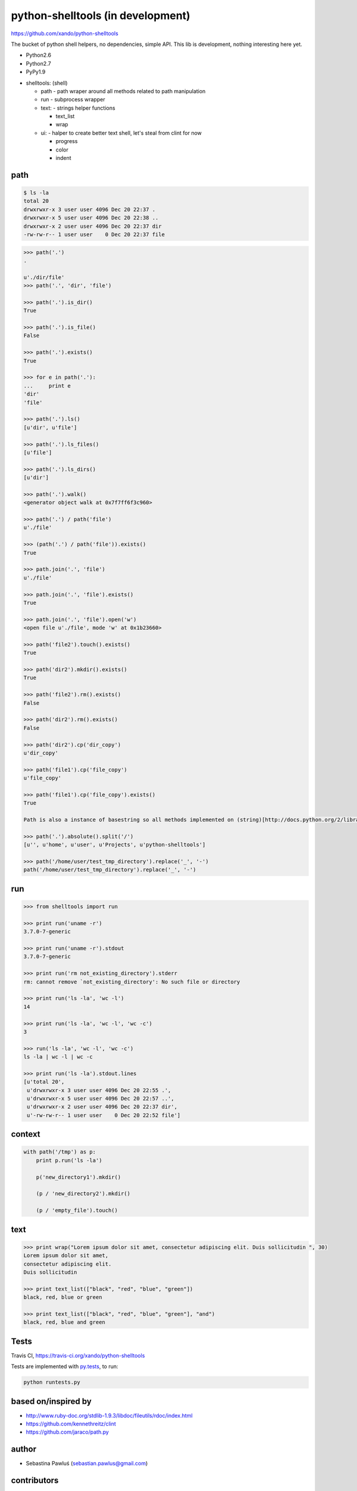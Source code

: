 python-shelltools (in development)
==================================

https://github.com/xando/python-shelltools

The bucket of python shell helpers, no dependencies, simple API.
This lib is development, nothing interesting here yet.

* Python2.6
* Python2.7
* PyPy1.9

- shelltools: (shell)

  - path - path wraper around all methods related to path manipulation
  - run - subprocess wrapper
  - text: - strings helper functions

    - text_list
    - wrap

  - ui: - halper to create better text shell, let's steal from clint for now

    - progress
    - color
    - indent


path
----

.. code-block:: bash

   $ ls -la
   total 20
   drwxrwxr-x 3 user user 4096 Dec 20 22:37 .
   drwxrwxr-x 5 user user 4096 Dec 20 22:38 ..
   drwxrwxr-x 2 user user 4096 Dec 20 22:37 dir
   -rw-rw-r-- 1 user user    0 Dec 20 22:37 file


.. code-block:: python

   >>> path('.')
   .

   u'./dir/file'
   >>> path('.', 'dir', 'file')

   >>> path('.').is_dir()
   True

   >>> path('.').is_file()
   False

   >>> path('.').exists()
   True

   >>> for e in path('.'):
   ...     print e
   'dir'
   'file'

   >>> path('.').ls()
   [u'dir', u'file']

   >>> path('.').ls_files()
   [u'file']

   >>> path('.').ls_dirs()
   [u'dir']

   >>> path('.').walk()
   <generator object walk at 0x7f7ff6f3c960>

   >>> path('.') / path('file')
   u'./file'

   >>> (path('.') / path('file')).exists()
   True

   >>> path.join('.', 'file')
   u'./file'

   >>> path.join('.', 'file').exists()
   True

   >>> path.join('.', 'file').open('w')
   <open file u'./file', mode 'w' at 0x1b23660>

   >>> path('file2').touch().exists()
   True

   >>> path('dir2').mkdir().exists()
   True

   >>> path('file2').rm().exists()
   False

   >>> path('dir2').rm().exists()
   False

   >>> path('dir2').cp('dir_copy')
   u'dir_copy'

   >>> path('file1').cp('file_copy')
   u'file_copy'

   >>> path('file1').cp('file_copy').exists()
   True

   Path is also a instance of basestring so all methods implemented on (string)[http://docs.python.org/2/library/stdtypes.html#string-methods] should work as well.

   >>> path('.').absolute().split('/')
   [u'', u'home', u'user', u'Projects', u'python-shelltools']

   >>> path('/home/user/test_tmp_directory').replace('_', '-')
   path('/home/user/test_tmp_directory').replace('_', '-')


run
---

.. code-block:: python

  >>> from shelltools import run

  >>> print run('uname -r')
  3.7.0-7-generic

  >>> print run('uname -r').stdout
  3.7.0-7-generic

  >>> print run('rm not_existing_directory').stderr
  rm: cannot remove `not_existing_directory': No such file or directory

  >>> print run('ls -la', 'wc -l')
  14

  >>> print run('ls -la', 'wc -l', 'wc -c')
  3

  >>> run('ls -la', 'wc -l', 'wc -c')
  ls -la | wc -l | wc -c

  >>> print run('ls -la').stdout.lines
  [u'total 20',
   u'drwxrwxr-x 3 user user 4096 Dec 20 22:55 .',
   u'drwxrwxr-x 5 user user 4096 Dec 20 22:57 ..',
   u'drwxrwxr-x 2 user user 4096 Dec 20 22:37 dir',
   u'-rw-rw-r-- 1 user user    0 Dec 20 22:52 file']


context
-------

.. code-block:: python

  with path('/tmp') as p:
      print p.run('ls -la')

      p('new_directory1').mkdir()

      (p / 'new_directory2').mkdir()

      (p / 'empty_file').touch()


text
----

.. code-block:: python

   >>> print wrap("Lorem ipsum dolor sit amet, consectetur adipiscing elit. Duis sollicitudin ", 30)
   Lorem ipsum dolor sit amet,
   consectetur adipiscing elit.
   Duis sollicitudin

   >>> print text_list(["black", "red", "blue", "green"])
   black, red, blue or green

   >>> print text_list(["black", "red", "blue", "green"], "and")
   black, red, blue and green


Tests
-----

.. image:: https://api.travis-ci.org/xando/python-shelltools.png?branch=master

Travis CI, https://travis-ci.org/xando/python-shelltools


Tests are implemented with `py.tests 
<http://pytest.org/>`_, to run:

.. code-block:: bash

   python runtests.py


based on/inspired by
--------------------

* http://www.ruby-doc.org/stdlib-1.9.3/libdoc/fileutils/rdoc/index.html
* https://github.com/kennethreitz/clint
* https://github.com/jaraco/path.py


author
------

* Sebastina Pawluś (sebastian.pawlus@gmail.com)


contributors
------------

* Jakub (kuba.janoszek@gmail.com)
